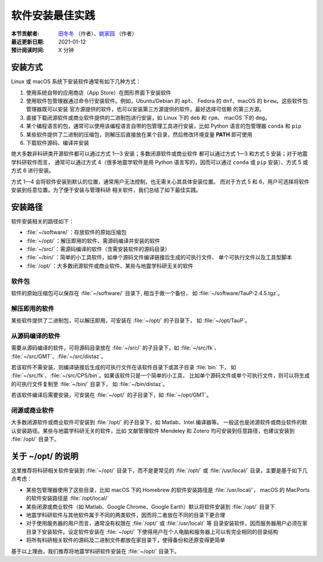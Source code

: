 软件安装最佳实践
================

:本节贡献者: `田冬冬 <https://me.seisman.info>`__ （作者）、`姚家园 <https://github.com/core-man>`__ （作者）
:最近更新日期: 2021-01-12
:预计阅读时间: X 分钟

安装方式
--------

Linux 或 macOS 系统下安装软件通常有如下几种方式：

1.  使用系统自带的应用商店（App Store）在图形界面下安装软件
2.  使用软件包管理器通过命令行安装软件。例如，Ubuntu/Debian 的 ``apt``\ 、
    Fedora 的 ``dnf``\ 、macOS 的 ``brew``\ 。这些软件包管理器既可以安装
    官方源提供的软件，也可以安装第三方源提供的软件。最好选择可信赖
    的第三方源。
3.  直接下载闭源软件或商业软件提供的二进制包进行安装，如 Linux 下的 ``deb`` 和 ``rpm``\ 、
    macOS 下的 ``dmg``\ 。
4.  某个编程语言的包，通常可以使用该编程语言自带的包管理工具进行安装，比如
    Python 语言的包管理器 ``conda`` 和 ``pip``
5.  某些软件提供了二进制的压缩包，则解压后直接放在某个目录，然后修改环境变量
    **PATH** 即可使用
6.  下载软件源码、编译并安装

绝大多数非科研类开源软件都可以通过方式 1—3 安装；多数闭源软件或商业软件
都可以通过方式 1—3 和方式 5 安装；对于地震学科研软件而言，
通常可以通过方式 4（很多地震学软件是用 Python 语言写的，因而可以通过 ``conda``
或 ``pip`` 安装）、方式 5 或方式 6 进行安装。

方式 1—4 会将软件安装到默认的位置，通常用户无法控制，也无需关心其具体安装位置。
而对于方式 5 和 6，用户可选择将软件安装到任意位置。为了便于安装与管理科研
相关软件，我们总结了如下最佳实践。

安装路径
--------

软件安装相关的路径如下：

- :file:`~/software/`\ ：存放软件的原始压缩包
- :file:`~/opt/`\ ：解压即用的软件、需源码编译并安装的软件
- :file:`~/src/`\ ：需源码编译的软件（含需安装软件的源码目录）
- :file:`~/bin/`\ ：简单的小工具软件，如单个源码文件编译链接后生成的可执行文件、
  单个可执行文件以及工具型脚本
- :file:`/opt/`\ ：大多数闭源软件或商业软件、某些与地震学科研无关的软件

软件包
^^^^^^^

软件的原始压缩包可以保存在 :file:`~/software/` 目录下, 相当于做一个备份，
如 :file:`~/software/TauP-2.4.5.tgz`\ 。

解压即用的软件
^^^^^^^^^^^^^^

某些软件提供了二进制包，可以解压即用，可安装在 :file:`~/opt/` 的子目录下，
如 :file:`~/opt/TauP`\ 。

从源码编译的软件
^^^^^^^^^^^^^^^^

需要从源码编译的软件，可将源码目录放在 :file:`~/src/` 的子目录下，如 :file:`~/src/fk`\ 、
:file:`~/src/GMT`\ 、:file:`~/src/distaz`\ 。

若该软件不需安装，则编译链接后生成的可执行文件在该软件目录下或其子目录 :file:`bin` 下，
如 :file:`~/src/fk`\ 、:file:`~/src/CPS/bin`\ 。如果该软件只是一个简单的小工具，
比如单个源码文件或单个可执行文件，则可以将生成的可执行文件复制至 :file:`~/bin/` 目录下，
如 :file:`~/bin/distaz`\ 。

若该软件编译后需要安装，可安装在 :file:`~/opt/` 的子目录下，如 :file:`~/opt/GMT`\ 。

闭源或商业软件
^^^^^^^^^^^^^^

大多数闭源软件或商业软件可安装到 :file:`/opt/` 的子目录下，如 Matlab、Intel 编译器等。
一般这也是闭源软件或商业软件的默认安装路径。某些与地震学科研无关的软件，比如
文献管理软件 Mendeley 和 Zotero 均可安装到任意路径，也建议安装到 :file:`/opt/` 目录下。

关于 ~/opt/ 的说明
------------------

这里推荐将科研相关软件安装到 :file:`~/opt/` 目录下，而不是更常见的 :file:`/opt/`
或 :file:`/usr/local/` 目录，主要是基于如下几点考虑：

-   某些包管理器使用了这些目录，比如 macOS 下的 Homebrew 的软件安装路径是 :file:`/usr/local/`\ ，
    macOS 的 MacPorts 的软件安装路径是 :file:`/opt/local/`
-   某些闭源或商业软件（如 Matlab、Google Chrome、Google Earth）默认将软件安装到
    :file:`/opt/` 目录下
-   地震学科研软件与其他软件属于不同的两类软件，因而将二者放在不同的目录下更合理
-   对于使用服务器的用户而言，通常没有权限在 :file:`/opt/` 或 :file:`/usr/local/` 等
    目录安装软件，因而服务器用户必须在家目录下安装软件。设定软件安装在 :file:`~/opt/`
    下使得用户在个人电脑和服务器上可以有完全相同的目录结构
-   将所有科研相关软件的源码及二进制文件都放在家目录下，使得备份和还原变得更简单

基于以上理由，我们推荐将地震学科研软件安装在 :file:`~/opt/` 目录下。
